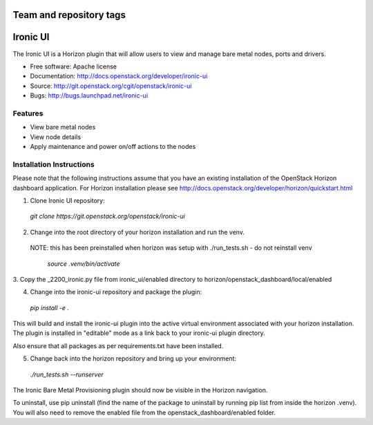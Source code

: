 ========================
Team and repository tags
========================

.. image:: http://governance.openstack.org/badges/deb-ironic-ui.svg
    :target: http://governance.openstack.org/reference/tags/index.html

.. Change things from this point on

===============================
Ironic UI
===============================

The Ironic UI is a Horizon plugin that will allow users to view and manage bare
metal nodes, ports and drivers.

* Free software: Apache license
* Documentation: http://docs.openstack.org/developer/ironic-ui
* Source: http://git.openstack.org/cgit/openstack/ironic-ui
* Bugs: http://bugs.launchpad.net/ironic-ui

Features
--------

* View bare metal nodes
* View node details
* Apply maintenance and power on/off actions to the nodes

Installation Instructions
-------------------------

Please note that the following instructions assume that you have an existing
installation of the OpenStack Horizon dashboard application. For Horizon
installation please see http://docs.openstack.org/developer/horizon/quickstart.html

1. Clone Ironic UI repository:

  `git clone https://git.openstack.org/openstack/ironic-ui`

2. Change into the root directory of your horizon installation and run the venv.
 NOTE: this has been preinstalled when horizon was setup with ./run_tests.sh -
 do not reinstall venv

  `source .venv/bin/activate`

3. Copy the _2200_ironic.py file from ironic_ui/enabled directory to
horizon/openstack_dashboard/local/enabled

4. Change into the ironic-ui repository and package the plugin:

  `pip install -e .`

This will build and install the ironic-ui plugin into the active virtual
environment associated with your horizon installation. The plugin is installed
in "editable" mode as a link back to your ironic-ui plugin directory.

Also ensure that all packages as per requirements.txt have been installed.

5. Change back into the horizon repository and bring up your environment:

  `./run_tests.sh --runserver`

The Ironic Bare Metal Provisioning plugin should now be visible in the Horizon
navigation.

To uninstall, use pip uninstall (find the name of the package to uninstall by
running pip list from inside the horizon .venv). You will also need to remove
the enabled file from the openstack_dashboard/enabled folder.
